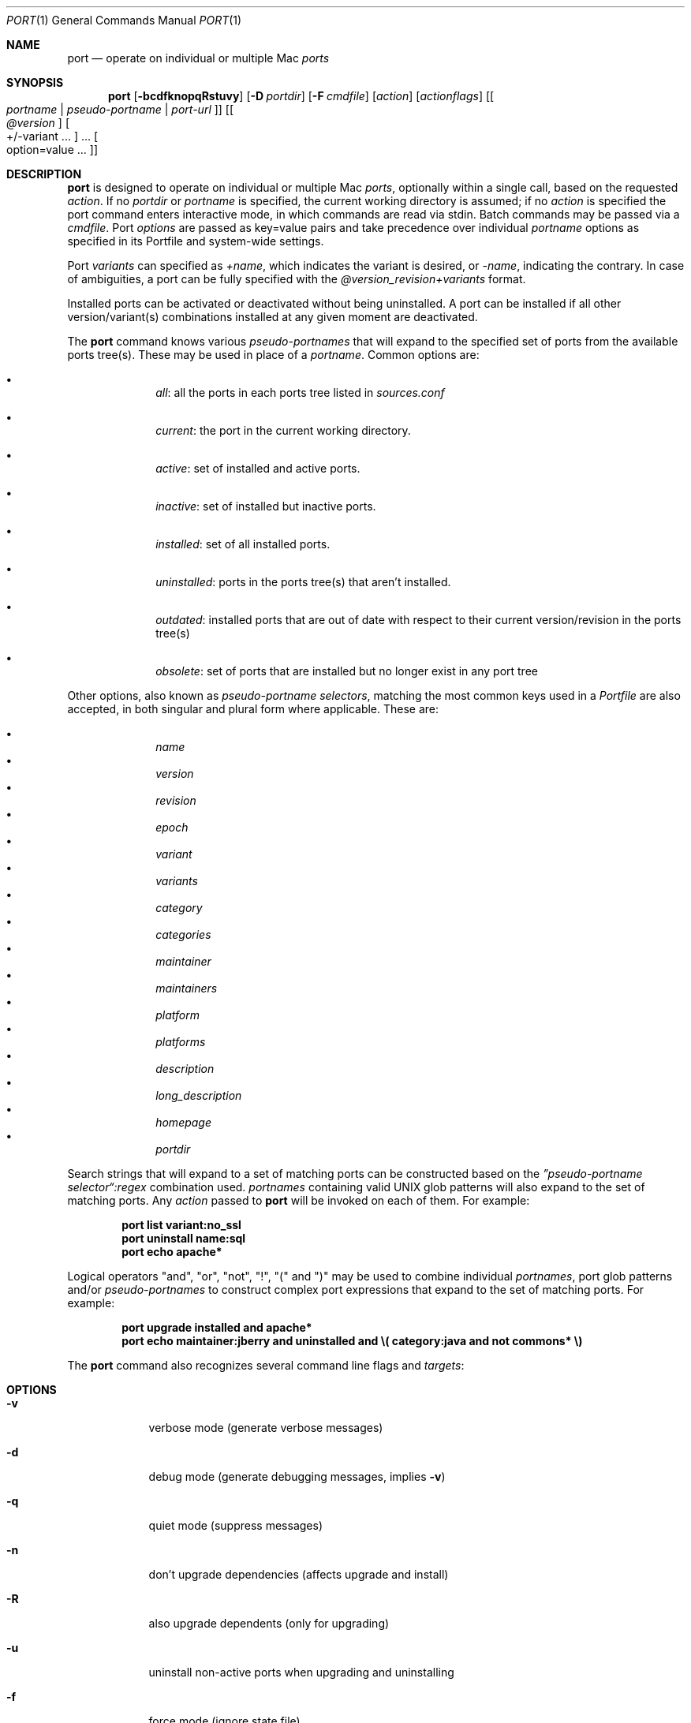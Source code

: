.\" port.1
.\"
.\" Copyright (c) 2002 Apple Computer, Inc.
.\" All rights reserved.
.\"
.\" Redistribution and use in source and binary forms, with or without
.\" modification, are permitted provided that the following conditions
.\" are met:
.\" 1. Redistributions of source code must retain the above copyright
.\"    notice, this list of conditions and the following disclaimer.
.\" 2. Redistributions in binary form must reproduce the above copyright
.\"    notice, this list of conditions and the following disclaimer in the
.\"    documentation and/or other materials provided with the distribution.
.\" 3. Neither the name of Apple Computer, Inc. nor the names of its
.\"    contributors may be used to endorse or promote products derived from
.\"    this software without specific prior written permission.
.\"
.\" THIS SOFTWARE IS PROVIDED BY THE COPYRIGHT HOLDERS AND CONTRIBUTORS "AS IS"
.\" AND ANY EXPRESS OR IMPLIED WARRANTIES, INCLUDING, BUT NOT LIMITED TO, THE
.\" IMPLIED WARRANTIES OF MERCHANTABILITY AND FITNESS FOR A PARTICULAR PURPOSE
.\" ARE DISCLAIMED. IN NO EVENT SHALL THE COPYRIGHT OWNER OR CONTRIBUTORS BE
.\" LIABLE FOR ANY DIRECT, INDIRECT, INCIDENTAL, SPECIAL, EXEMPLARY, OR
.\" CONSEQUENTIAL DAMAGES (INCLUDING, BUT NOT LIMITED TO, PROCUREMENT OF
.\" SUBSTITUTE GOODS OR SERVICES; LOSS OF USE, DATA, OR PROFITS; OR BUSINESS
.\" INTERRUPTION) HOWEVER CAUSED AND ON ANY THEORY OF LIABILITY, WHETHER IN
.\" CONTRACT, STRICT LIABILITY, OR TORT (INCLUDING NEGLIGENCE OR OTHERWISE)
.\" ARISING IN ANY WAY OUT OF THE USE OF THIS SOFTWARE, EVEN IF ADVISED OF THE
.\" POSSIBILITY OF SUCH DAMAGE.
.\"
.Dd April 29, 2007
.Dt PORT 1 "MacPorts"
.Os
.Sh NAME
.Nm port
.Nd operate on individual or multiple Mac
.Ar ports
.Sh SYNOPSIS
.Nm
.Op Fl bcdfknopqRstuvy
.Op Fl D Ar portdir
.Op Fl F Ar cmdfile
.Op Ar action
.Op Ar actionflags
.Op Oo Ar portname | pseudo-portname | port-url Oc
.Op Oo Ar @version Oc Oo +/-variant ... Oc ... Oo option=value ... Oc
.Sh DESCRIPTION
.Nm
is designed to operate on individual or multiple Mac
.Ar ports ,
optionally within a single call, based on the requested
.Ar action .
If no
.Ar portdir
or
.Ar portname
is specified, the current working directory is assumed; if no
.Ar action
is specified the port command enters interactive mode, in which commands are read via stdin. Batch commands may be
passed via a
.Ar cmdfile .
Port 
.Ar options 
are passed as key=value pairs and take precedence over individual
.Ar portname
options as specified in its Portfile and system-wide settings.
.Pp
Port
.Ar variants
can specified as
.Ar +name ,
which indicates the variant is desired, or
.Ar -name ,
indicating the contrary. In case of ambiguities, a port can be fully specified with the
.Ar @version_revision+variants
format.
.Pp
Installed ports can be activated or deactivated without being uninstalled. A port can be installed if all other
version/variant(s) combinations installed at any given moment are deactivated.
.Pp
The
.Nm
command knows various
.Ar pseudo-portnames
that will expand to the specified set of ports from the available ports tree(s). These may be used in place of a
.Ar portname .
Common options are:
.Pp
.Bl -bullet -offset indent -compact
.It
.Ar all :
all the ports in each ports tree listed in
.Ar sources.conf
.Pp
.It
.Ar current :
the port in the current working directory.
.Pp
.It
.Ar active :
set of installed and active ports.
.Pp
.It
.Ar inactive :
set of installed but inactive ports.
.Pp
.It
.Ar installed :
set of all installed ports.
.Pp
.It
.Ar uninstalled :
ports in the ports tree(s) that aren't installed.
.Pp
.It
.Ar outdated :
installed ports that are out of date with respect to their current version/revision in the ports tree(s)
.Pp
.It
.Ar obsolete :
set of ports that are installed but no longer exist in any port tree
.Pp
.El
Other options, also known as
.Ar pseudo-portname selectors ,
matching the most common keys used in a
.Ar Portfile
are also accepted, in both singular and plural form where applicable. These are:
.Pp
.Bl -bullet -offset indent -compact
.It
.Ar name
.It
.Ar version
.It
.Ar revision
.It
.Ar epoch
.It
.Ar variant
.It
.Ar variants
.It
.Ar category
.It
.Ar categories
.It
.Ar maintainer
.It
.Ar maintainers
.It
.Ar platform
.It
.Ar platforms
.It
.Ar description
.It
.Ar long_description
.It
.Ar homepage
.It
.Ar portdir
.El
.Pp
Search strings that will expand to a set of matching ports can be constructed based on the 
.Ar \(rqpseudo-portname selector\(lq:regex
combination used.
.Ar portnames
containing valid UNIX glob patterns will also expand to the set of matching ports. Any
.Ar action
passed to
.Nm
will be invoked on each of them. For example:
.Pp
.Dl port list variant:no_ssl
.Dl port uninstall name:sql
.\" COMMENT: glob pattern expansion in portnames:
.\" write an example here that illustrats better glob pattern expansion in portnames, but that does not employ
.\" logical operators (and, or, not, !) because I still haven't gotten to them yet.
.Dl port echo apache*
.Pp
Logical operators "and", "or", "not", "!", "(" and ")" may be used to combine individual
.Ar portnames ,
port glob patterns and/or
.Ar pseudo-portnames
to construct complex port expressions that expand to the set of matching ports. For example:
.Pp
.Dl port upgrade installed and "apache*"
.Dl port echo maintainer:jberry and uninstalled and \e(\ category:java and not commons*\ \e)
.\" COMMENT: more complex exmaples here would be useful.
.\" PENDING: port-url explanation. Proposed text:
.\".Pp
.\"A
.\".Ar portname
.\"may also be specified as a URL pointing to the location of the
.\".Ar portdir
.\" ...
.Pp
The
.Nm
command also recognizes several command line flags and
.Ar targets :
.Sh OPTIONS
.Bl -tag -width -indent
.It Fl v
verbose mode (generate verbose messages)
.It Fl d
debug mode (generate debugging messages, implies
.Fl v )
.It Fl q
quiet mode (suppress messages)
.It Fl n
don't upgrade dependencies (affects upgrade and install)
.It Fl R
also upgrade dependents (only for upgrading)
.It Fl u
uninstall non-active ports when upgrading and uninstalling
.It Fl f
force mode (ignore state file)
.It Fl o
honor state files older than Portfile
.It Fl s
source-only mode (build and install from source, ignore all binary archives, do not create/recreate binary archives) (only applies when archive mode is enabled)
.It Fl b
binary-only mode (build and install from binary archives, ignore source, abort if no archive present; do not create/recreate binary archives from source) (only applies when archive mode is enabled)
.It Fl c
autoclean mode (execute clean after install)
.It Fl k
keep mode (don't autoclean after install)
.It Fl D
specify
.Ar portdir
.It Fl F
Read and process the
.Ar file
of commands specified by the argument. If the argument is '-', then read commands from stdin. If the option is given multiple times, then multiple files will be read.
.It Fl p
Despite any errors encountered, proceed to process multiple ports and commands.
.It Fl y
Perform a dry run. All of the steps to build the ports and their dependencies are computed, but not actually performed. With the verbose flag, every step is reported; otherwise there is just one message per port, which allows you to easily determine the recursive deps of a port (and the order in which they will be built).
.It Fl t
enable trace mode debug facilities on platforms that support it (Mac OS X). This feature is two-folded. It consists in automatically detecting and reporting undeclared dependencies based on what files the port reads or what programs the port executes. In verbose mode, it will also report unused dependencies for each stage of the port installation. It also consists in forbidding and reporting file creation and file writes outside allowed directories (temporary directories and ${workpath}).
.El
.Sh USER TARGETS
Targets most commonly used by regular MacPorts users are:
.Ss search
Search for an available port whose name matches a regular expression. For example:
.Pp
.Dl "port search vim"
.Pp
.Ss info
Displays meta-information available for
.Ar portname .
Specific meta-information may be requested through an option such as
.Fl -maintainer
or
.Fl -category
(recognized field names are those from the PortIndex, see "port help
info" for a complete list). If no specific fields are specified, a
useful default collection of fields will be displayed. If the global option
.Fl q
is in effect, the meta-info fields will not be labeled.
If the option
.Fl -line
is provided, all such data will be consolidated into a single line per port,
suitable for processing in a pipe of commands.
If the option
.Fl -pretty
is provided, the information will be formatted in a somewhat more
attractive fashion for human readers. This is the default when no
options at all are specified to info.
If the option
.Fl -index
is provided, the information will be pulled from the PortIndex rather than
from the Portfile (in this case variant information, such as dependencies,
will not affect the output).
.Pp
For example:
.br
.Dl "port info vim +ruby"
.Dl "port info --category --name apache*"
.Dl "port -q info --category --name --version category:java"
.Dl "port info --line --category --name all"
.Dl "port info --pretty --fullname --depends gtk2"
.Dl "port info --index python24"
.Ss variants
Lists the build variants available for
.Ar portname .
.Ss deps
Lists the other ports that are required to build and run
.Ar portname .
This is simply an alias for "info --pretty --fullname --depends".
.Ss dependents
Lists the installed ports that depend on the port
.Ar portname .
.Ss install
Install and activate
.Ar portname .
.Ss uninstall
Deactivate and uninstall
.Ar portname .
To uninstall all installed but inactive ports, use
.Fl u .
To recursively uninstall all dependents of this port, use
.Fl -follow-dependents .
.Pp
For example:
.Pp
.Dl "port uninstall vim"
.Dl "port -u uninstall"
.Dl "port uninstall --follow-dependents python24"
.Ss activate
Activate the installed
.Ar portname .
.Ss deactivate
Deactivate the installed
.Ar portname .
.Ss installed
Show the installed versions and variants for
.Ar portname .
If no
.Ar portname
is given, all installed ports are shown.
.Ss location
Print the install location of a given port.
.Ss contents
Lists the files installed by
.Ar portname .
.Ss provides
Determines which port owns a given file and can take either a relative or absolute path. For example:
.Pp
.Dl "port provides /opt/local/etc/irssi.conf"
.Dl "port provides include/tiff.h"
.Ss sync
Performs a sync operation only on the ports tree of a MacPorts installation, pulling in the latest
revision available of the
.Ar Portfiles
from the MacPorts rsync server. To update you would normally do:
.Pp
.Dl "sudo port -d sync"
.Pp
If any of the ports tree(s) uses a file: URL that points to a local subversion working copy,
.Ic sync
will perform an
.Ic "svn update"
on the working copy with the user set to the owner of the working copy.
.Ss outdated
List the installed ports that need upgrading.
.Ss upgrade
The upgrade target works on a port and its dependencies. If you
want to change this behaviour, look at the switches for n (no
dependencies) and R (dependents) below.
.Pp    
Upgrade the installed
.Ar portname .
For example:
.Pp
.Dl "port upgrade vim"
.Pp
To upgrade all installed ports:
.Pp
.Dl "port upgrade installed"
.Pp
To upgrade
.Ar portname
and the ports that depend on it:
.Pp
.Dl "port -R upgrade libiconv"
.Pp
To force an upgrade (rebuild) use:
.Pp
.Dl "port upgrade --force vim"
.Pp
To upgrade
.Ar portname
without following its dependencies, use
.Fl n .
For example:
.Pp
.Dl "port -n upgrade wireshark"
.Pp  
Note that in selecting the variants to use in the upgraded build of the 
port, any variants specified on the command line take highest precedence, 
then the variants active in the latest installed version of the port, and 
finally the global variants specified in variants.conf, if any.  Note that 
upgrade will not normally rebuild a port only to change the selected 
variants; you can either specify --enforce-variants, or deactivate the port and reinstall it 
with different variants. 
.Ss clean
Clean the files used for building
.Ar portname .
To just remove the work files, use the
.Fl -work
.Ar actionflag .
This is the default when no flag is given.
To remove the distribution files (tarballs, etc), specify
.Fl -dist .
To remove the archive(s) for the current version of a port, pass
.Fl -archive .
To remove the work files, distribution files and archives, pass
.Fl -all .
To remove log files for certain port, pass
.Fl -logs .
For example:
.Pp
.Dl "port clean --dist vim"
.Dl "port clean --archive vim"
.Dl "port clean --logs vim"
.Pp
To remove only certain version(s) of a port's archives (
.Ar version
is any valid UNIX glob pattern), you can use:
.Pp
.Dl "port clean --archive vim 6.2.114"
.Pp
or:
.Pp
.Dl "port clean --archive vim '6.*'"
.Ss log
Parses and shows log files for
.Ar portname .
To filter log files by some criterions use
.Fl -phase 
to specify phase you want to show and
.Fl -verbosity
to specify message category (msg, info, debug)
For example:
.Pp
.Dl "port log --phase configure vim"
.Dl "port log --phase fetch --verbosity debug vim"
.Pp
.Ss echo
Writes to stdout the arguments passed to
.Nm .
This follows the expansion of
.Ar pseudo-portnames ,
portname glob patterns,
.Ar pseudo-portname selectors
and the evaluation of port expressions.
.Nm echo 
may be used to determine the exact set of ports to which a given string of arguments will expand, without performing any further operations on them. For example:
.Pp
.Dl port echo category:net
.Dl port echo maintainer:jmpp and name:netw
.Dl port echo maintainer:jmpp and \e(\ net* or category:text\ \e)
.Pp
.Ss list
If no argument is given, display a list of the latest version of all available ports.
If portname(s) are given as arguments, display a list of the latest version of each port.
.Ss mirror
Create/update a local mirror of distfiles used for ports given on the command line.  The filemap database can be reset by using the
.Fl -new
option (though if no database is found, it will be created automatically).
If the fetched file does not match the checksum given in the Portfile, it is
deleted.  This can be used with
.Ar pseudo-portnames ,
eg,
.Ar all ,
to mirror everything.  Note that if you use
.Ar all ,
you'll most likely want to use
.Fl p
so
.Nm
doesn't quit on the first download failure.
.Ss version
Display the release number of the installed MacPorts infrastructure.
.Ss platform
Display the platform information for the current system.
.Ss selfupdate
Updates the MacPorts system, ports tree(s) and base tools if needed, from the MacPorts rsync server,
installing the newest infrastructure available. To update you would typically do:
.Pp
.Dl "sudo port -d selfupdate"
.Pp
See
.Ic sync
for more information about updating ports tree(s).
.Ss load
Provides a shortcut to using launchctl to load a port's daemon (as installed
in /Library/LaunchDaemons).  It runs:
.Pp
.Dl launchctl load -w /Library/LaunchDaemons/org.macports.${port}.plist
.Ss unload
A shortcut to launchctl, like load, but unloads the daemon.
.Ss gohome
Loads the home page for the given 
.Ar portname 
in the default web browser.
.Ss usage
Displays a condensed usage summary.
.Ss help
Displays a summary of all available actions and port command syntax on stdout.
.Sh DEVELOPER TARGETS
The targets that are often used by Port developers are intended to provide access to the different phases of a Port's build process:
.Ss dir
Displays the path to the directory containing
.Ar portname .
.Ss work
Displays the path to the work directory for
.Ar portname .
.Ss cd
Changes the current working directory to the one containing
.Ar portname .
Only useful in interactive mode.
.Ss file
Displays the path to the Portfile for
.Ar portname .
.Ss url
Displays the URL for the path of the given
.Ar portname ,
which can be passed as port-url
.Ss cat
Concatenates and prints the contents of
.Ar Portfile
on stdout.
.Ss edit
Opens
.Ar Portfile 
with your default editor specified in your shell's environment variable. Alias
.Ar ed
also invokes this command.
.Pp
You can also use the
.Fl -editor
flag on the command line to specify an alternative editor. For example:
.Dl port edit --editor nano apache2
.Pp
.Ss ed
An alias for
.Ic edit .
.Ss unarchive
Unpack the port from a pre-built binary archive. When archive mode is enabled, this command is called automatically, prior to
.Ar fetch ,
to check for an existing binary archive to unpack. If found, it is unpacked and all stages up to
.Ar install
are then skipped.
.Ss fetch
Fetches the distribution files required to build
.Ar portname .
.Ss checksum
Compute the checksums of the distribution files for 
.Ar portname ,
and compare them to the checksums listed in 
.Ar Portfile .
.Ss extract
Extracts the distribution files for
.Ar portname .
.Ss patch
Applies any required patches to 
.Ar portname's
extracted distribution files.
.Ss configure
Runs any configure process for
.Ar portname .
.Ss build
Build
.Ar portname .
.Ss destroot
Installs
.Ar portname
to a temporary directory.
.Ss test
Tests
.Ar portname .
.Ss lint
Verifies Portfile for
.Ar portname .
To nitpick about whitespace and patchfile names, use
.Fl -nitpick .
.Ss archive
Archive the port for a later
.Ar unarchive .
When archive mode is enabled, binary archives will be created automatically whenever an
.Ar install
is performed, or when the
.Ar archive
target is called explicitly.
.Ss distcheck
Check if the distfiles haven't changed and can be fetched.
.Ss distfiles
Display each distfile, its checksums, and the URLs used to fetch it.
.Ss livecheck
Check if the software hasn't been updated since the Portfile was last modified.
.Sh PACKAGING TARGETS
There are also targets for producing installable packages of ports:
.Pp
.Ss pkg
Creates an OS X installer package of
.Ar portname.
.Ss mpkg
Creates an OS X installer metapackage of 
.Ar portname
and its dependencies.
.Ss dmg
Creates an internet-enabled disk image containing an OS X package of
.Ar portname .
.Ss mdmg
Creates an internet-enabled disk image containing an OS X metapackage of
.Ar portname
and its dependencies.
.Ss rpm
Creates an RPM binary package of
.Ar portname ,
similar to a tgz "archive".
.Ss srpm
Creates a SRPM source package of
.Ar portname ,
similar to a xar "portpkg".
.Ss dpkg
Creates a DEB binary package of
.Ar portname .
.Sh EXAMPLES
The following demonstrates invoking
.Nm
with the
.Ar extract
target on
.Ar portdir
\&"textproc/figlet" and extract.suffix set to ".tgz":
.Pp
.Dl "port extract -D textproc/figlet extract.suffix=.tgz"
.Pp
.Sh FILES
.Bl -tag -width
.It Va ${prefix}/etc/macports/macports.conf
Global configuration file for the MacPorts system.
.It Va ${prefix}/etc/macports/sources.conf
Global listing of the ports trees used by MacPorts. This file also enables rsync synchronization.
.It Va ${prefix}/etc/macports/variants.conf
Global variants used when a port is installed.
.It Va ~/.macports/macports.conf
User configuration file for the MacPorts system. It overrides the global
.Ar macports.conf
file.
.El
.Sh DIAGNOSTICS
.Ex -std
.Sh SEE ALSO
.Xr macports.conf 5 ,
.Xr portfile 7 ,
.Xr portgroup 7 ,
.Xr portstyle 7 ,
.Xr porthier 7
.Sh AUTHORS
.An "Landon Fuller" Aq landonf@macports.org
.An "James Berry" Aq jberry@macports.org
.An "Jordan K. Hubbard" Aq jkh@macports.org
.An "Juan Manuel Palacios" Aq jmpp@macports.org
.An "Kevin Van Vechten" Aq kevin@opendarwin.org
.An "Ole Guldberg Jensen" Aq olegb@opendarwin.org
.An "Robert Shaw" Aq rshaw@opendarwin.org
.An "Chris Ridd" Aq cjr@opendarwin.org
.An "Matt Anton" Aq matt@opendarwin.org
.An "Joe Auty" Aq joe@opendarwin.org
